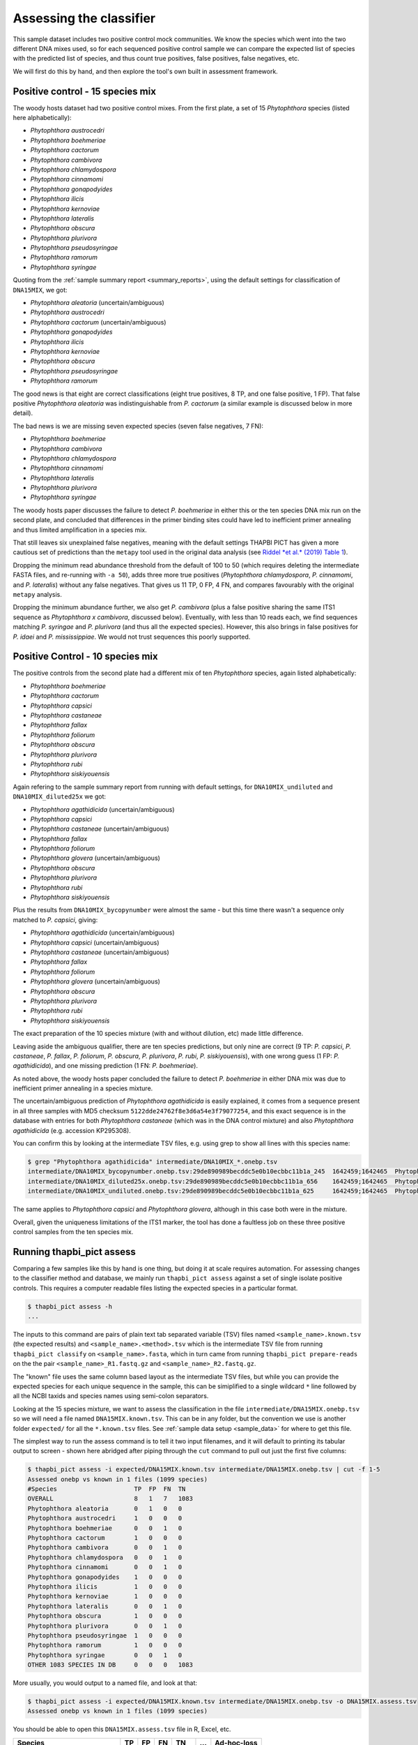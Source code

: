 .. _assess:

Assessing the classifier
========================

This sample dataset includes two positive control mock communities.
We know the species which went into the two different DNA mixes used,
so for each sequenced positive control sample we can compare the
expected list of species with the predicted list of species, and thus
count true positives, false positives, false negatives, etc.

We will first do this by hand, and then explore the tool's own built
in assessment framework.

Positive control - 15 species mix
---------------------------------

The woody hosts dataset had two positive control mixes. From the first
plate, a set of 15 *Phytophthora* species (listed here alphabetically):

- *Phytophthora austrocedri*
- *Phytophthora boehmeriae*
- *Phytophthora cactorum*
- *Phytophthora cambivora*
- *Phytophthora chlamydospora*
- *Phytophthora cinnamomi*
- *Phytophthora gonapodyides*
- *Phytophthora ilicis*
- *Phytophthora kernoviae*
- *Phytophthora lateralis*
- *Phytophthora obscura*
- *Phytophthora plurivora*
- *Phytophthora pseudosyringae*
- *Phytophthora ramorum*
- *Phytophthora syringae*

Quoting from the :ref:`sample summary report <summary_reports>`, using the
default settings for classification of ``DNA15MIX``, we got:

- *Phytophthora aleatoria* (uncertain/ambiguous)
- *Phytophthora austrocedri*
- *Phytophthora cactorum* (uncertain/ambiguous)
- *Phytophthora gonapodyides*
- *Phytophthora ilicis*
- *Phytophthora kernoviae*
- *Phytophthora obscura*
- *Phytophthora pseudosyringae*
- *Phytophthora ramorum*

The good news is that eight are correct classifications (eight true
positives, 8 TP, and one false positive, 1 FP). That false positive
*Phytophthora aleatoria* was indistinguishable from *P. cactorum*
(a similar example is discussed below in more detail).

The bad news is we are missing seven expected species (seven false
negatives, 7 FN):

- *Phytophthora boehmeriae*
- *Phytophthora cambivora*
- *Phytophthora chlamydospora*
- *Phytophthora cinnamomi*
- *Phytophthora lateralis*
- *Phytophthora plurivora*
- *Phytophthora syringae*

The woody hosts paper discusses the failure to detect *P. boehmeriae* in
either this or the ten species DNA mix run on the second plate, and concluded
that differences in the primer binding sites could have led to inefficient
primer annealing and thus limited amplification in a species mix.

That still leaves six unexplained false negatives, meaning with the default
settings THAPBI PICT has given a more cautious set of predictions than the
``metapy`` tool used in the original data analysis (see `Riddel *et al.* (2019)
Table 1 <https://doi.org/10.7717/peerj.6931/table-1>`_).

Dropping the minimum read abundance threshold from the default of 100 to 50
(which requires deleting the intermediate FASTA files, and re-running with
``-a 50``), adds three more true positives (*Phytophthora chlamydospora*,
*P. cinnamomi*, and *P. lateralis*) without any false negatives. That gives us
11 TP, 0 FP, 4 FN, and compares favourably with the original ``metapy``
analysis.

Dropping the minimum abundance further, we also get *P. cambivora* (plus a
false positive sharing the same ITS1 sequence as *Phytophthora x cambivora*,
discussed below). Eventually, with less than 10 reads each, we find sequences
matching *P. syringae* and *P. plurivora* (and thus all the expected species).
However, this also brings in false positives for *P. idaei* and
*P. mississippiae*. We would not trust sequences this poorly supported.


Positive Control - 10 species mix
---------------------------------

The positive controls from the second plate had a different mix of ten
*Phytophthora* species, again listed alphabetically:

- *Phytophthora boehmeriae*
- *Phytophthora cactorum*
- *Phytophthora capsici*
- *Phytophthora castaneae*
- *Phytophthora fallax*
- *Phytophthora foliorum*
- *Phytophthora obscura*
- *Phytophthora plurivora*
- *Phytophthora rubi*
- *Phytophthora siskiyouensis*

Again refering to the sample summary report from running with default settings,
for ``DNA10MIX_undiluted`` and ``DNA10MIX_diluted25x`` we got:

- *Phytophthora agathidicida* (uncertain/ambiguous)
- *Phytophthora capsici*
- *Phytophthora castaneae* (uncertain/ambiguous)
- *Phytophthora fallax*
- *Phytophthora foliorum*
- *Phytophthora glovera* (uncertain/ambiguous)
- *Phytophthora obscura*
- *Phytophthora plurivora*
- *Phytophthora rubi*
- *Phytophthora siskiyouensis*

Plus the results from ``DNA10MIX_bycopynumber`` were almost the same - but this
time there wasn't a sequence only matched to *P. capsici*, giving:

- *Phytophthora agathidicida* (uncertain/ambiguous)
- *Phytophthora capsici* (uncertain/ambiguous)
- *Phytophthora castaneae* (uncertain/ambiguous)
- *Phytophthora fallax*
- *Phytophthora foliorum*
- *Phytophthora glovera* (uncertain/ambiguous)
- *Phytophthora obscura*
- *Phytophthora plurivora*
- *Phytophthora rubi*
- *Phytophthora siskiyouensis*

The exact preparation of the 10 species mixture (with and without dilution,
etc) made little difference.

Leaving aside the ambiguous qualifier, there are ten species predictions, but
only nine are correct (9 TP: *P. capsici*, *P. castaneae*, *P. fallax*,
*P. foliorum*, *P. obscura*, *P. plurivora*, *P. rubi*, *P. siskiyouensis*),
with one wrong guess (1 FP: *P. agathidicida*), and one missing prediction
(1 FN: *P. boehmeriae*).

As noted above, the woody hosts paper concluded the failure to detect
*P. boehmeriae* in either DNA mix was due to inefficient primer annealing
in a species mixture.

The uncertain/ambiguous prediction of *Phytophthora agathidicida* is easily
explained, it comes from a sequence present in all three samples with MD5
checksum ``5122dde24762f8e3d6a54e3f79077254``, and this exact sequence is in
the database with entries for both *Phytophthora castaneae* (which was in the
DNA control mixture) and also *Phytophthora agathidicida* (e.g. accession
KP295308).

You can confirm this by looking at the intermediate TSV files, e.g. using
grep to show all lines with this species name:

.. code:: console

    $ grep "Phytophthora agathidicida" intermediate/DNA10MIX_*.onebp.tsv
    intermediate/DNA10MIX_bycopynumber.onebp.tsv:29de890989becddc5e0b10ecbbc11b1a_245  1642459;1642465  Phytophthora agathidicida;Phytophthora castaneae
    intermediate/DNA10MIX_diluted25x.onebp.tsv:29de890989becddc5e0b10ecbbc11b1a_656    1642459;1642465  Phytophthora agathidicida;Phytophthora castaneae
    intermediate/DNA10MIX_undiluted.onebp.tsv:29de890989becddc5e0b10ecbbc11b1a_625     1642459;1642465  Phytophthora agathidicida;Phytophthora castaneae

The same applies to *Phytophthora capsici* and *Phytophthora glovera*,
although in this case both were in the mixture.

Overall, given the uniqueness limitations of the ITS1 marker, the tool has
done a faultless job on these three positive control samples from the ten
species mix.

Running thapbi_pict assess
--------------------------

Comparing a few samples like this by hand is one thing, but doing it at scale
requires automation. For assessing changes to the classifier method and
database, we mainly run ``thapbi_pict assess`` against a set of single isolate
positive controls. This requires a computer readable files listing the
expected species in a particular format.

.. code:: console

    $ thapbi_pict assess -h
    ...

The inputs to this command are pairs of plain text tab separated variable
(TSV) files named ``<sample_name>.known.tsv`` (the expected results) and
``<sample_name>.<method>.tsv`` which is the intermediate TSV file from
running ``thapbi_pict classify`` on ``<sample_name>.fasta``, which in turn
came from running ``thapbi_pict prepare-reads`` on the the pair
``<sample_name>_R1.fastq.gz`` and ``<sample_name>_R2.fastq.gz``.

The "known" file uses the same column based layout as the intermediate TSV
files, but while you can provide the expected species for each unique sequence
in the sample, this can be simiplified to a single wildcard ``*`` line
followed by all the NCBI taxids and species names using semi-colon separators.

Looking at the 15 species mixture, we want to assess the classification in the
file ``intermediate/DNA15MIX.onebp.tsv`` so we will need a file named
``DNA15MIX.known.tsv``. This can be in any folder, but the convention we use
is another folder ``expected/`` for all the ``*.known.tsv`` files.
See :ref:`sample data setup <sample_data>` for where to get this file.

The simplest way to run the assess command is to tell it two input filenames,
and it will default to printing its tabular output to screen - shown here
abridged after piping through the ``cut`` command to pull out just the first
five columns:

.. code:: console

    $ thapbi_pict assess -i expected/DNA15MIX.known.tsv intermediate/DNA15MIX.onebp.tsv | cut -f 1-5
    Assessed onebp vs known in 1 files (1099 species)
    #Species                     TP  FP  FN  TN
    OVERALL                      8   1   7   1083
    Phytophthora aleatoria       0   1   0   0
    Phytophthora austrocedri     1   0   0   0
    Phytophthora boehmeriae      0   0   1   0
    Phytophthora cactorum        1   0   0   0
    Phytophthora cambivora       0   0   1   0
    Phytophthora chlamydospora   0   0   1   0
    Phytophthora cinnamomi       0   0   1   0
    Phytophthora gonapodyides    1   0   0   0
    Phytophthora ilicis          1   0   0   0
    Phytophthora kernoviae       1   0   0   0
    Phytophthora lateralis       0   0   1   0
    Phytophthora obscura         1   0   0   0
    Phytophthora plurivora       0   0   1   0
    Phytophthora pseudosyringae  1   0   0   0
    Phytophthora ramorum         1   0   0   0
    Phytophthora syringae        0   0   1   0
    OTHER 1083 SPECIES IN DB     0   0   0   1083

More usually, you would output to a named file, and look at that:

.. code:: console

    $ thapbi_pict assess -i expected/DNA15MIX.known.tsv intermediate/DNA15MIX.onebp.tsv -o DNA15MIX.assess.tsv
    Assessed onebp vs known in 1 files (1099 species)

You should be able to open this ``DNA15MIX.assess.tsv`` file in R, Excel, etc.

============================ === === === ==== === ===========
Species                      TP  FP  FN  TN   ... Ad-hoc-loss
============================ === === === ==== === ===========
OVERALL                        8   1   7 1083 ...       0.500
Phytophthora aleatoria         0   1   0    0 ...       1.000
Phytophthora austrocedri       1   0   0    0 ...       0.000
Phytophthora boehmeriae        0   0   1    0 ...       1.000
Phytophthora cactorum          1   0   0    0 ...       0.000
Phytophthora cambivora         0   0   1    0 ...       1.000
Phytophthora chlamydospora     0   0   1    0 ...       1.000
Phytophthora cinnamomi         0   0   1    0 ...       1.000
Phytophthora gonapodyides      1   0   0    0 ...       0.000
Phytophthora ilicis            1   0   0    0 ...       0.000
Phytophthora kernoviae         1   0   0    0 ...       0.000
Phytophthora lateralis         0   0   1    0 ...       1.000
Phytophthora obscura           1   0   0    0 ...       0.000
Phytophthora plurivora         0   0   1    0 ...       1.000
Phytophthora pseudosyringae    1   0   0    0 ...       0.000
Phytophthora ramorum           1   0   0    0 ...       0.000
Phytophthora syringae          0   0   1    0 ...       1.000
OTHER 149 SPECIES IN DB        0   0   0 1083 ...       0.000
============================ === === === ==== === ===========

The ``OVERALL`` line tells us that there were 8 true positives, 1 false
positives, 7 false negatives, and 1083 true negatives. The final number needs a
little explanation. First, 8+1+7+1083 = 1099, which is the number of species in
the database. With only one sample being considered, 1083 is the number of other
species in the database which the tool correctly says are not present.

The additional columns (not shown) include traditional metrics like
sensitivity, specificity, precision, F1, Hamming loss, plus our own metric
provisionally called *Ad hoc loss* which is a modification of the Hamming loss
without using the true negative count (which we expect to always be very large
as the database will contain many species, while a community might contain
only ten).

Following this we get one line per species, considering this species in
isolation (making this a traditional and simpler to interpret classification
problem). Here there is only one sample, so this time TP+FP+FN+TN=1.

Next, let's run the assess command on all four positive control samples, just
by giving the input directory names (it will work out the common filenames):

.. code:: console

    $ thapbi_pict assess -i expected/ intermediate/ -o thabpi-pict.assess.tsv
    Assessed onebp vs known in 4 files (1099 species)

The table this time is similar:

============================ === === === ==== === ===========
Species                       TP  FP  FN   TN ... Ad-hoc-loss
============================ === === === ==== === ===========
OVERALL                       32   7  13 4344 ...       0.385
Phytophthora agathidicida      0   3   0    1 ...       1.000
Phytophthora aleatoria         0   1   0    3 ...       1.000
Phytophthora austrocedri       1   0   0    3 ...       0.000
Phytophthora boehmeriae        0   0   4    0 ...       1.000
Phytophthora cactorum          1   0   3    0 ...       0.750
Phytophthora cambivora         0   0   1    3 ...       1.000
Phytophthora capsici           3   0   0    1 ...       0.000
Phytophthora castaneae         3   0   0    1 ...       0.000
Phytophthora chlamydospora     0   0   1    3 ...       1.000
Phytophthora cinnamomi         0   0   1    3 ...       1.000
Phytophthora fallax            3   0   0    1 ...       0.000
Phytophthora foliorum          3   0   0    1 ...       0.000
Phytophthora glovera           0   3   0    1 ...       1.000
Phytophthora gonapodyides      1   0   0    3 ...       0.000
Phytophthora ilicis            1   0   0    3 ...       0.000
Phytophthora kernoviae         1   0   0    3 ...       0.000
Phytophthora lateralis         0   0   1    3 ...       1.000
Phytophthora obscura           4   0   0    0 ...       0.000
Phytophthora plurivora         3   0   1    0 ...       0.250
Phytophthora pseudosyringae    1   0   0    3 ...       0.000
Phytophthora ramorum           1   0   0    3 ...       0.000
Phytophthora rubi              3   0   0    1 ...       0.000
Phytophthora siskiyouensis     3   0   0    1 ...       0.000
Phytophthora syringae          0   0   1    3 ...       1.000
OTHER 1075 SPECIES IN DB       0   0   0 4300 ...       0.000
============================ === === === ==== === ===========

This time the ``OVERALL`` line says we had 32 TP, 7 FP, 13 FN and 4344 TN.
That total 32+7+13+4344 = 4396 = 4 * 1099, the number of samples times the
number of species in the database.

This time notice all the per-species lines have TP+FP+FN+TN=4 as there were 4
samples.

Running assessment as part of pipeline
--------------------------------------

Provided they follow the expected naming convention, if you include your
control files ``*.known.tsv`` as one of the pipeline inputs, it will call the
classifier assessment after running the classifier and producing the main
reports:

.. code:: console

    $ thapbi_pict pipeline -i raw_data/ expected/ \
      -s intermediate/ -o summary/ \
      -n raw_data/NEGATIVE*.fastq.gz -r with-metadata \
      -t metadata.tsv -c 1,2,3,4,5,6,7,8,9,10,11,12,13,14,15 -x 16 -f 20
    ...
    $ ls -1 summary/with-metadata.*
    summary/with-metadata.all_reads.fasta
    summary/with-metadata.assess.confusion.onebp.tsv
    summary/with-metadata.assess.onebp.tsv
    summary/with-metadata.assess.tally.onebp.tsv
    summary/with-metadata.edit-graph.onebp.xgmml
    summary/with-metadata.reads.onebp.tsv
    summary/with-metadata.reads.onebp.xlsx
    summary/with-metadata.samples.onebp.tsv
    summary/with-metadata.samples.onebp.txt
    summary/with-metadata.samples.onebp.xlsx

Output file ``summary/with-metadata.assess.onebp.tsv`` will match the output
above.
